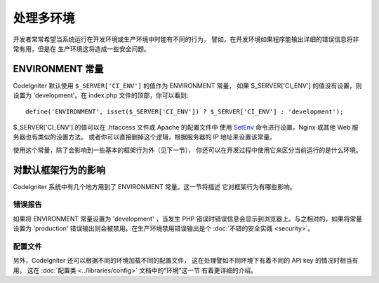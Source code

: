 ##############################
处理多环境
##############################

开发者常常希望当系统运行在开发环境或生产环境中时能有不同的行为，
譬如，在开发环境如果程序能输出详细的错误信息将非常有用，但是在
生产环境这将造成一些安全问题。

ENVIRONMENT 常量
========================

CodeIgniter 默认使用 ``$_SERVER['CI_ENV']`` 的值作为 ENVIRONMENT 常量，
如果 $_SERVER['CI_ENV'] 的值没有设置，则设置为 'development'。在 index.php
文件的顶部，你可以看到::

	define('ENVIRONMENT', isset($_SERVER['CI_ENV']) ? $_SERVER['CI_ENV'] : 'development');

$_SERVER['CI_ENV'] 的值可以在 .htaccess 文件或 Apache 的配置文件中
使用 `SetEnv <https://httpd.apache.org/docs/2.2/mod/mod_env.html#setenv>`_
命令进行设置，Nginx 或其他 Web 服务器也有类似的设置方法。
或者你可以直接删掉这个逻辑，根据服务器的 IP 地址来设置该常量。

使用这个常量，除了会影响到一些基本的框架行为外（见下一节），
你还可以在开发过程中使用它来区分当前运行的是什么环境。

对默认框架行为的影响
=====================================

CodeIgniter 系统中有几个地方用到了 ENVIRONMENT 常量。这一节将描述
它对框架行为有哪些影响。

错误报告
---------------

如果将 ENVIRONMENT 常量设置为 'development' ，当发生 PHP 
错误时错误信息会显示到浏览器上。与之相对的，如果将常量设置为
'production' 错误输出则会被禁用。在生产环境禁用错误输出是个
:doc:`不错的安全实践 <security>`。

配置文件
-------------------

另外，CodeIgniter 还可以根据不同的环境加载不同的配置文件，
这在处理譬如不同环境下有着不同的 API key 的情况时相当有用。
这在 :doc:`配置类 <../libraries/config>` 文档中的“环境”这一节
有着更详细的介绍。
